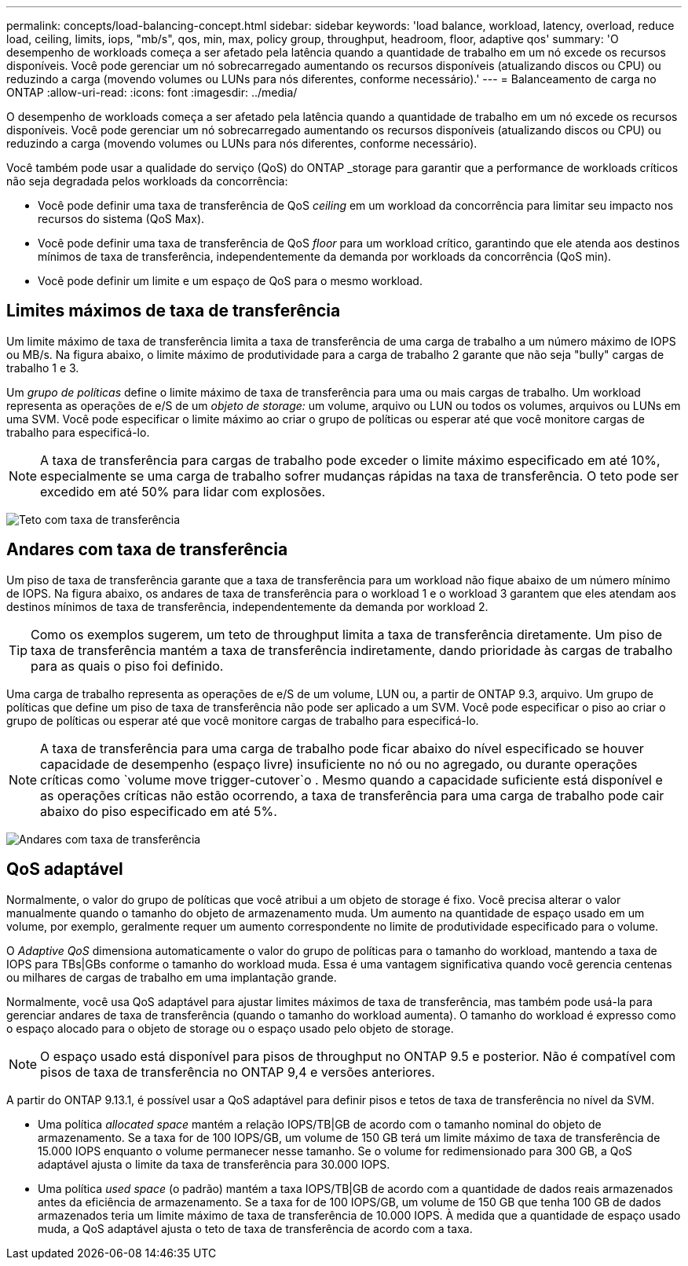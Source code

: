 ---
permalink: concepts/load-balancing-concept.html 
sidebar: sidebar 
keywords: 'load balance, workload, latency, overload, reduce load, ceiling, limits, iops, "mb/s", qos, min, max, policy group, throughput, headroom, floor, adaptive qos' 
summary: 'O desempenho de workloads começa a ser afetado pela latência quando a quantidade de trabalho em um nó excede os recursos disponíveis. Você pode gerenciar um nó sobrecarregado aumentando os recursos disponíveis (atualizando discos ou CPU) ou reduzindo a carga (movendo volumes ou LUNs para nós diferentes, conforme necessário).' 
---
= Balanceamento de carga no ONTAP
:allow-uri-read: 
:icons: font
:imagesdir: ../media/


[role="lead"]
O desempenho de workloads começa a ser afetado pela latência quando a quantidade de trabalho em um nó excede os recursos disponíveis. Você pode gerenciar um nó sobrecarregado aumentando os recursos disponíveis (atualizando discos ou CPU) ou reduzindo a carga (movendo volumes ou LUNs para nós diferentes, conforme necessário).

Você também pode usar a qualidade do serviço (QoS) do ONTAP _storage para garantir que a performance de workloads críticos não seja degradada pelos workloads da concorrência:

* Você pode definir uma taxa de transferência de QoS _ceiling_ em um workload da concorrência para limitar seu impacto nos recursos do sistema (QoS Max).
* Você pode definir uma taxa de transferência de QoS _floor_ para um workload crítico, garantindo que ele atenda aos destinos mínimos de taxa de transferência, independentemente da demanda por workloads da concorrência (QoS min).
* Você pode definir um limite e um espaço de QoS para o mesmo workload.




== Limites máximos de taxa de transferência

Um limite máximo de taxa de transferência limita a taxa de transferência de uma carga de trabalho a um número máximo de IOPS ou MB/s. Na figura abaixo, o limite máximo de produtividade para a carga de trabalho 2 garante que não seja "bully" cargas de trabalho 1 e 3.

Um _grupo de políticas_ define o limite máximo de taxa de transferência para uma ou mais cargas de trabalho. Um workload representa as operações de e/S de um _objeto de storage:_ um volume, arquivo ou LUN ou todos os volumes, arquivos ou LUNs em uma SVM. Você pode especificar o limite máximo ao criar o grupo de políticas ou esperar até que você monitore cargas de trabalho para especificá-lo.

[NOTE]
====
A taxa de transferência para cargas de trabalho pode exceder o limite máximo especificado em até 10%, especialmente se uma carga de trabalho sofrer mudanças rápidas na taxa de transferência. O teto pode ser excedido em até 50% para lidar com explosões.

====
image:qos-ceiling-concepts.gif["Teto com taxa de transferência"]



== Andares com taxa de transferência

Um piso de taxa de transferência garante que a taxa de transferência para um workload não fique abaixo de um número mínimo de IOPS. Na figura abaixo, os andares de taxa de transferência para o workload 1 e o workload 3 garantem que eles atendam aos destinos mínimos de taxa de transferência, independentemente da demanda por workload 2.

[TIP]
====
Como os exemplos sugerem, um teto de throughput limita a taxa de transferência diretamente. Um piso de taxa de transferência mantém a taxa de transferência indiretamente, dando prioridade às cargas de trabalho para as quais o piso foi definido.

====
Uma carga de trabalho representa as operações de e/S de um volume, LUN ou, a partir de ONTAP 9.3, arquivo. Um grupo de políticas que define um piso de taxa de transferência não pode ser aplicado a um SVM. Você pode especificar o piso ao criar o grupo de políticas ou esperar até que você monitore cargas de trabalho para especificá-lo.

[NOTE]
====
A taxa de transferência para uma carga de trabalho pode ficar abaixo do nível especificado se houver capacidade de desempenho (espaço livre) insuficiente no nó ou no agregado, ou durante operações críticas como `volume move trigger-cutover`o . Mesmo quando a capacidade suficiente está disponível e as operações críticas não estão ocorrendo, a taxa de transferência para uma carga de trabalho pode cair abaixo do piso especificado em até 5%.

====
image:qos-floor-concepts.gif["Andares com taxa de transferência"]



== QoS adaptável

Normalmente, o valor do grupo de políticas que você atribui a um objeto de storage é fixo. Você precisa alterar o valor manualmente quando o tamanho do objeto de armazenamento muda. Um aumento na quantidade de espaço usado em um volume, por exemplo, geralmente requer um aumento correspondente no limite de produtividade especificado para o volume.

O _Adaptive QoS_ dimensiona automaticamente o valor do grupo de políticas para o tamanho do workload, mantendo a taxa de IOPS para TBs|GBs conforme o tamanho do workload muda. Essa é uma vantagem significativa quando você gerencia centenas ou milhares de cargas de trabalho em uma implantação grande.

Normalmente, você usa QoS adaptável para ajustar limites máximos de taxa de transferência, mas também pode usá-la para gerenciar andares de taxa de transferência (quando o tamanho do workload aumenta). O tamanho do workload é expresso como o espaço alocado para o objeto de storage ou o espaço usado pelo objeto de storage.


NOTE: O espaço usado está disponível para pisos de throughput no ONTAP 9.5 e posterior. Não é compatível com pisos de taxa de transferência no ONTAP 9,4 e versões anteriores.

A partir do ONTAP 9.13.1, é possível usar a QoS adaptável para definir pisos e tetos de taxa de transferência no nível da SVM.

* Uma política _allocated space_ mantém a relação IOPS/TB|GB de acordo com o tamanho nominal do objeto de armazenamento. Se a taxa for de 100 IOPS/GB, um volume de 150 GB terá um limite máximo de taxa de transferência de 15.000 IOPS enquanto o volume permanecer nesse tamanho. Se o volume for redimensionado para 300 GB, a QoS adaptável ajusta o limite da taxa de transferência para 30.000 IOPS.
* Uma política _used space_ (o padrão) mantém a taxa IOPS/TB|GB de acordo com a quantidade de dados reais armazenados antes da eficiência de armazenamento. Se a taxa for de 100 IOPS/GB, um volume de 150 GB que tenha 100 GB de dados armazenados teria um limite máximo de taxa de transferência de 10.000 IOPS. À medida que a quantidade de espaço usado muda, a QoS adaptável ajusta o teto de taxa de transferência de acordo com a taxa.

